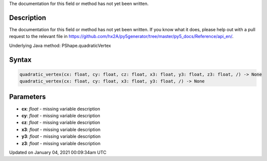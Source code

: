 .. title: quadratic_vertex()
.. slug: py5shape_quadratic_vertex
.. date: 2021-01-04 00:09:34 UTC+00:00
.. tags:
.. category:
.. link:
.. description: py5 quadratic_vertex() documentation
.. type: text

The documentation for this field or method has not yet been written.

Description
===========

The documentation for this field or method has not yet been written. If you know what it does, please help out with a pull request to the relevant file in https://github.com/hx2A/py5generator/tree/master/py5_docs/Reference/api_en/.

Underlying Java method: PShape.quadraticVertex

Syntax
======

.. code:: python

    quadratic_vertex(cx: float, cy: float, cz: float, x3: float, y3: float, z3: float, /) -> None
    quadratic_vertex(cx: float, cy: float, x3: float, y3: float, /) -> None

Parameters
==========

* **cx**: `float` - missing variable description
* **cy**: `float` - missing variable description
* **cz**: `float` - missing variable description
* **x3**: `float` - missing variable description
* **y3**: `float` - missing variable description
* **z3**: `float` - missing variable description


Updated on January 04, 2021 00:09:34am UTC

